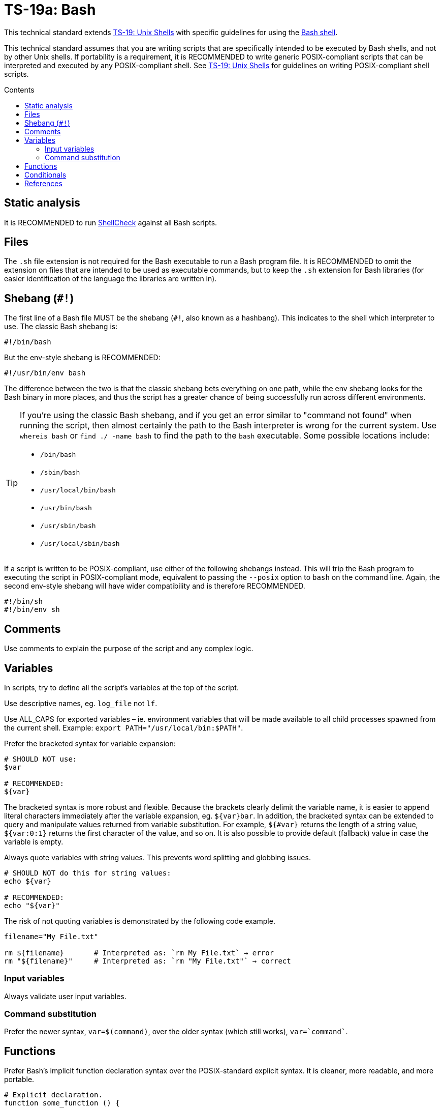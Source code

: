 = TS-19a: Bash
:toc: macro
:toc-title: Contents

This technical standard extends link:./019-sh.adoc[TS-19: Unix Shells] with specific guidelines for using the https://www.gnu.org/software/bash/[Bash shell].

This technical standard assumes that you are writing scripts that are specifically intended to be executed by Bash shells, and not by other Unix shells. If portability is a requirement, it is RECOMMENDED to write generic POSIX-compliant scripts that can be interpreted and executed by any POSIX-compliant shell. See link:./019-sh.adoc[TS-19: Unix Shells] for guidelines on writing POSIX-compliant shell scripts.

toc::[]

== Static analysis

It is RECOMMENDED to run https://github.com/koalaman/shellcheck[ShellCheck] against all Bash scripts.

== Files

The `.sh` file extension is not required for the Bash executable to run a Bash program file. It is RECOMMENDED to omit the extension on files that are intended to be used as executable commands, but to keep the `.sh` extension for Bash libraries (for easier identification of the language the libraries are written in).

== Shebang (`#!`)

The first line of a Bash file MUST be the shebang (`#!`, also known as a hashbang). This indicates to the shell which interpreter to use. The classic Bash shebang is:

----
#!/bin/bash
----

But the env-style shebang is RECOMMENDED:

----
#!/usr/bin/env bash
----

The difference between the two is that the classic shebang bets everything on one path, while the env shebang looks for the Bash binary in more places, and thus the script has a greater chance of being successfully run across different environments.

[TIP]
======
If you're using the classic Bash shebang, and if you get an error similar to "command not found" when running the script, then almost certainly the path to the Bash interpreter is wrong for the current system. Use `whereis bash` or `find ./ -name bash` to find the path to the `bash` executable. Some possible locations include:

* `/bin/bash`
* `/sbin/bash`
* `/usr/local/bin/bash`
* `/usr/bin/bash`
* `/usr/sbin/bash`
* `/usr/local/sbin/bash`
======

If a script is written to be POSIX-compliant, use either of the following shebangs instead. This will trip the Bash program to executing the script in POSIX-compliant mode, equivalent to passing the `--posix` option to `bash` on the command line. Again, the second env-style shebang will have wider compatibility and is therefore RECOMMENDED.

----
#!/bin/sh
#!/bin/env sh
----

== Comments

Use comments to explain the purpose of the script and any complex logic.

// TODO: Explain how to document functions, etc.

== Variables

In scripts, try to define all the script's variables at the top of the script.

Use descriptive names, eg. `log_file` not `lf`.

Use ALL_CAPS for exported variables – ie. environment variables that will be made available to all child processes spawned from the current shell. Example: `export PATH="/usr/local/bin:$PATH"`.

Prefer the bracketed syntax for variable expansion:

[source,bash]
----
# SHOULD NOT use:
$var

# RECOMMENDED:
${var}
----

The bracketed syntax is more robust and flexible. Because the brackets clearly delimit the variable name, it is easier to append literal characters immediately after the variable expansion, eg. `${var}bar`. In addition, the bracketed syntax can be extended to query and manipulate values returned from variable substitution. For example, `${#var}` returns the length of a string value, `${var:0:1}` returns the first character of the value, and so on. It is also possible to provide default (fallback) value in case the variable is empty.

Always quote variables with string values. This prevents word splitting and globbing issues.

[source,bash]
----
# SHOULD NOT do this for string values:
echo ${var}

# RECOMMENDED:
echo "${var}"
----

The risk of not quoting variables is demonstrated by the following code example.

[source,bash]
----
filename="My File.txt"

rm ${filename}       # Interpreted as: `rm My File.txt` → error
rm "${filename}"     # Interpreted as: `rm "My File.txt"` → correct
----

=== Input variables

Always validate user input variables.

=== Command substitution

Prefer the newer syntax, `var=$(command)`, over the older syntax (which still works), `var=`command``.

== Functions

Prefer Bash's implicit function declaration syntax over the POSIX-standard explicit syntax. It is cleaner, more readable, and more portable.

[source,bash]
----
# Explicit declaration.
function some_function () {
  return 0
}

# Implicit declaration.
some_function () {
  return 0
}
----

== Conditionals

For conditional expressions, it is RECOMMENDED to use the Bash-specific double-bracket syntax, `[[ ... ]]`, over the POSIX-compliant single-bracket syntax, `[ ... ]`.

In older version of Bash, using single bracket syntax with `&&` or `||` could cause syntax issues. Using the double bracket syntax is better, therefore, for backwards compatibility with older implementations of Bash.

The double bracket syntax is preferred for other reasons, too. It prevents pathname expansion and word splitting, which eliminates a common class of bugs in shell scripts. It also allows for regular expression matching, which the single bracket syntax does not support.

.Examples
[source,bash]
----
if [[ "filename" =~ ^[[:alnum:]]+name ]]; then
  echo "Match"
fi

if [[ "filename" == "f*" ]]; then
  echo "Match"
fi

# For comparison, this gives a "too many arguments" error as
# f* is expanded to the contents of the current directory.
if [ "filename" == f* ]; then
  echo "Match"
fi
----

''''

== References

* https://www.gnu.org/savannah-checkouts/gnu/bash/manual/bash.html[Bash reference manual]

* https://github.com/dylanaraps/pure-bash-bible[Pure Bash bible] by Dylan Araps

* https://tldp.org/LDP/Bash-Beginners-Guide/html/[Bash guide for beginners] by Machtelt Garrels

* https://tldp.org/LDP/abs/html/[Advanced Bash scripting guide] by Mendel Cooper

* https://tldp.org/HOWTO/Bash-Prog-Intro-HOWTO.html[BASH Programming - Introduction HOW-TO] by Mike G

* https://mywiki.wooledge.org/BashGuide[BashGuide], written by various authors.

* https://guide.bash.academy/[The Bash guide] by Maarten Billemont (work-in-progress)

* https://web.archive.org/web/20230331215718/https://wiki.bash-hackers.org/[The Bash hackers wiki], community-maintained documentation (archived).

* https://en.wikibooks.org/wiki/Bash_Shell_Scripting[Bash shell scripting], a Creative Commons wiki-book by various authors.

* https://jvns.ca/blog/2017/03/26/bash-quirks/[Bash scripting quirks and safety tips] by Julia Evans

